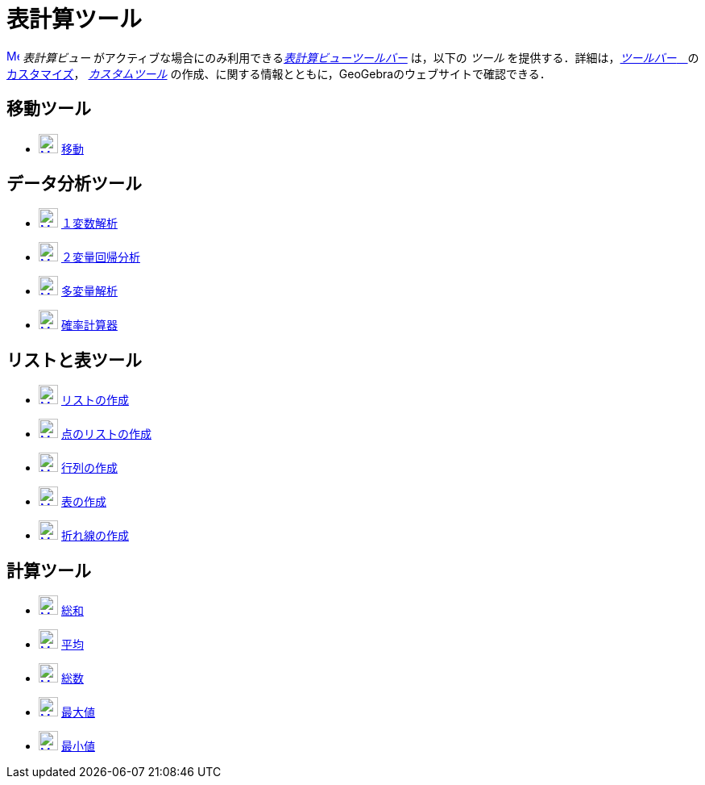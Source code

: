 = 表計算ツール
:page-en: tools/Spreadsheet_Tools
ifdef::env-github[:imagesdir: /ja/modules/ROOT/assets/images]

xref:/Spreadsheet_View.adoc[image:16px-Menu_view_spreadsheet.svg.png[Menu view spreadsheet.svg,width=16,height=16]]
_表計算ビュー_ がアクティブな場合にのみ利用できるxref:/表計算ビュー.adoc[_表計算ビューツールバー_] は，以下の _ツール_
を提供する．詳細は，xref:/ツールバー.adoc[_ツールバー_　]のxref:/ツールバー.adoc[カスタマイズ]，
_xref:/tools/カスタムツール.adoc[カスタムツール]_ の作成、に関する情報とともに，GeoGebraのウェブサイトで確認できる．

== 移動ツール

* xref:/Move_Tool.adoc[image:24px-Mode_move.svg.png[Mode move.svg,width=24,height=24]]
xref:/tools/移動.adoc[移動]

== データ分析ツール

* xref:/One_Variable_Analysis_Tool.adoc[image:24px-Mode_onevarstats.svg.png[Mode onevarstats.svg,width=24,height=24]]
xref:/tools/１変数解析.adoc[１変数解析]
* xref:/Two_Variable_Regression_Analysis_Tool.adoc[image:24px-Mode_twovarstats.svg.png[Mode
twovarstats.svg,width=24,height=24]] xref:/tools/２変量回帰分析.adoc[２変量回帰分析]
* xref:/Multiple_Variable_Analysis_Tool.adoc[image:24px-Mode_multivarstats.svg.png[Mode
multivarstats.svg,width=24,height=24]] xref:/tools/多変量解析.adoc[多変量解析]
* xref:/Probability_Calculator.adoc[image:24px-Mode_probabilitycalculator.svg.png[Mode
probabilitycalculator.svg,width=24,height=24]] xref:/確率計算器.adoc[確率計算器]

== リストと表ツール

* xref:/List_Tool.adoc[image:24px-Mode_createlist.svg.png[Mode createlist.svg,width=24,height=24]]
xref:/tools/リストの作成.adoc[リストの作成]
* xref:/List_of_Points_Tool.adoc[image:24px-Mode_createlistofpoints.svg.png[Mode
createlistofpoints.svg,width=24,height=24]] xref:/tools/点のリストの作成.adoc[点のリストの作成]
* xref:/Matrix_Tool.adoc[image:24px-Mode_creatematrix.svg.png[Mode creatematrix.svg,width=24,height=24]]
xref:/tools/行列の作成.adoc[行列の作成]
* xref:/Table_Tool.adoc[image:24px-Mode_createtable.svg.png[Mode createtable.svg,width=24,height=24]]
xref:/tools/表の作成.adoc[表の作成]
* xref:/PolyLine_Tool.adoc[image:24px-Mode_createpolyline.svg.png[Mode createpolyline.svg,width=24,height=24]]
xref:/tools/点を結ぶ折れ線.adoc[折れ線の作成]

== 計算ツール

* xref:/Sum_Tool.adoc[image:24px-Mode_sumcells.svg.png[Mode sumcells.svg,width=24,height=24]]
xref:/tools/総和.adoc[総和]
* xref:/Mean_Tool.adoc[image:24px-Mode_meancells.svg.png[Mode meancells.svg,width=24,height=24]]
xref:/tools/平均.adoc[平均]
* xref:/Count_Tool.adoc[image:24px-Mode_countcells.svg.png[Mode countcells.svg,width=24,height=24]]
xref:/tools/カウント.adoc[総数]
* xref:/Maximum_Tool.adoc[image:24px-Mode_maxcells.svg.png[Mode maxcells.svg,width=24,height=24]]
xref:/tools/最大値.adoc[最大値]
* xref:/Minimum_Tool.adoc[image:24px-Mode_mincells.svg.png[Mode mincells.svg,width=24,height=24]]
xref:/tools/最小値.adoc[最小値]
